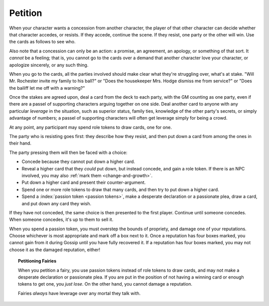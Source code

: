.. _petition:

Petition
========

When your character wants a concession from another character, the
player of that other character can decide whether that character
accedes, or resists. If they accede, continue the scene. If they resist,
one party or the other will win. Use the cards as follows to see who.

Also note that a concession can only be an action: a promise, an
agreement, an apology, or something of that sort. It *cannot* be a
feeling; that is, you cannot go to the cards over a demand that another
character love your character, or apologize sincerely, or any such
thing.

When you go to the cards, all the parties involved should make clear
what they're struggling over, what's at stake. "Will Mr. Rochester
invite my family to his ball?" or "Does the housekeeper Mrs. Hodge
dismiss me from service?" or "Does the bailiff let me off with a
warning?"

Once the stakes are agreed upon, deal a card from the deck to each
party, with the GM counting as one party, even if there are a passel of
supporting characters arguing together on one side. Deal another card to
anyone with any particular *leverage* in the situation, such as superior
status, family ties, knowledge of the other party's secrets, or simply
advantage of numbers; a passel of supporting characters will often get
leverage simply for being a crowd.

At any point, any participant may spend role tokens to draw cards, one
for one.

The party who is resisting goes first: they describe how they resist,
and then put down a card from among the ones in their hand.

The party pressing them will then be faced with a choice:

-  Concede because they cannot put down a higher card.
-  Reveal a higher card that they *could* put down, but instead concede,
   and gain a role token. If there is an NPC involved, you may also
   :ref:`mark them <change-and-growth>`.
-  Put down a higher card and present their counter-argument.
-  Spend one or more role tokens to draw that many cards, and then try
   to put down a higher card.
-  Spend a :index:`passion token <passion tokens>`, make a desperate
   declaration or a passionate plea, draw a card, and put down any card
   they wish.

If they have not conceded, the same choice is then presented to the
first player. Continue until someone concedes. When someone concedes,
it's up to them to sell it.

When you spend a passion token, you must overstep the bounds of
propriety, and damage one of your reputations. Choose whichever is most
appropriate and mark off a box next to it. Once a reputation has four
boxes marked, you cannot gain from it during Gossip until you have fully
recovered it. If a reputation has four boxes marked, you may not choose
it as the damaged reputation, either!

.. topic:: Petitioning Fairies

   When you petition a fairy, you use passion tokens instead of role
   tokens to draw cards, and may not make a desperate declaration or
   passionate plea. If you are put in the position of not having a
   winning card or enough tokens to get one, you *just lose*. On the
   other hand, you cannot damage a reputation.

   Fairies *always* have leverage over any mortal they talk with.

.. todo:: Add example of petition.
